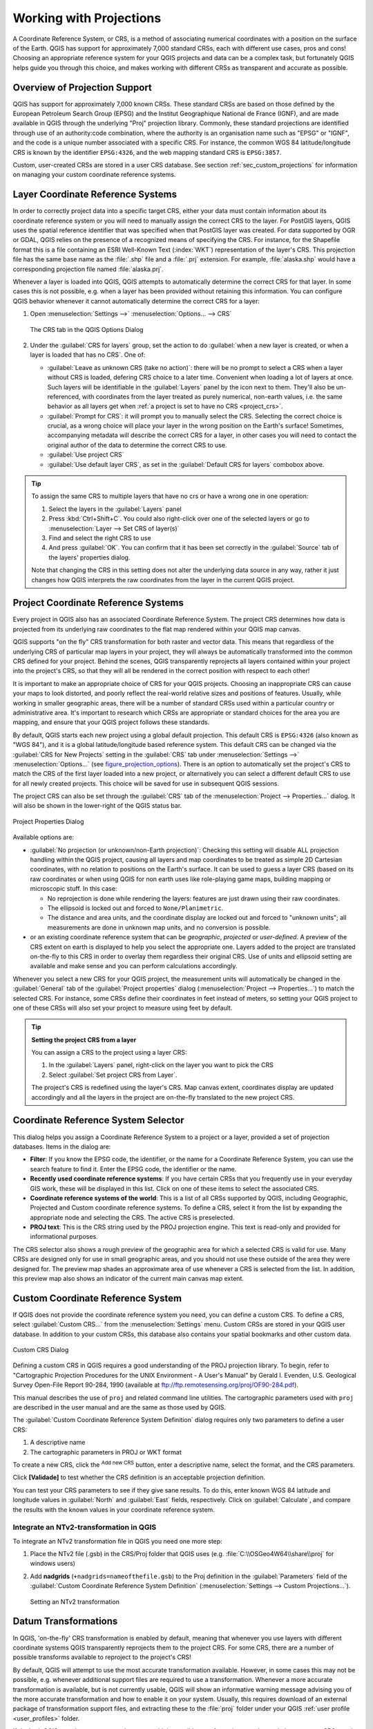 .. _`label_projections`:

************************
Working with Projections
************************

.. only:: html

   .. contents::
      :local:

.. index:: Projections, CRS (Coordinate Reference System)

A Coordinate Reference System, or CRS, is a method of associating
numerical coordinates with a position on the surface of the Earth.
QGIS has support for approximately 7,000 standard CRSs, each with
different use cases, pros and cons! Choosing an appropriate reference
system for your QGIS projects and data can be a complex task, but
fortunately QGIS helps guide you through this choice, and makes
working with different CRSs as transparent and accurate as possible.

.. index:: EPSG (European Petroleum Search Group), IGNF (Institut Geographique National de France)

Overview of Projection Support
==============================

QGIS has support for approximately 7,000 known CRSs. These standard CRSs
are based on those defined by the European Petroleum Search Group (EPSG)
and the Institut Geographique National de France (IGNF), and are made
available in QGIS through the underlying "Proj" projection library. Commonly,
these standard projections are identified through use of an authority:code
combination, where the authority is an organisation name such as "EPSG" or
"IGNF", and the code is a unique number associated with a specific CRS. For
instance, the common WGS 84 latitude/longitude CRS is known by the identifier
``EPSG:4326``, and the web mapping standard CRS is ``EPSG:3857``.

Custom, user-created CRSs are stored in a user CRS database. See
section :ref:`sec_custom_projections` for information on managing your custom
coordinate reference systems.

.. _layer_crs:

Layer Coordinate Reference Systems
==================================

In order to correctly project data into a specific target CRS, either your data
must contain information about its coordinate reference system or you will need
to manually assign the correct CRS to the layer. For PostGIS layers, QGIS uses
the spatial reference identifier that was specified when that PostGIS layer was
created. For data supported by OGR or GDAL, QGIS relies on the presence of a
recognized means of specifying the CRS. For instance, for the Shapefile format
this is a file containing an ESRI Well-Known Text (:index:`WKT`)
representation of the layer's CRS. This projection file has the same base name
as the :file:`.shp` file and a :file:`.prj` extension. For example,
:file:`alaska.shp` would have a corresponding projection file named
:file:`alaska.prj`.

Whenever a layer is loaded into QGIS, QGIS attempts to automatically determine
the correct CRS for that layer. In some cases this is not possible, e.g. when
a layer has been provided without retaining this information. You can configure
QGIS behavior whenever it cannot automatically determine the correct CRS for a
layer:

#. Open :menuselection:`Settings -->` |options| :menuselection:`Options... --> CRS`

   .. _figure_projection_options:

   .. figure:: ../introduction/img/options_crs.png
      :align: center

      The CRS tab in the QGIS Options Dialog

#. Under the :guilabel:`CRS for layers` group, set the action to do
   :guilabel:`when a new layer is created, or when a layer is loaded that has
   no CRS`. One of:

   * |radioButtonOn| :guilabel:`Leave as unknown CRS (take no action)`:
     there will be no prompt to select a CRS when a layer without CRS is loaded,
     defering CRS choice to a later time. Convenient when loading a lot of
     layers at once. Such layers will be identifiable in the :guilabel:`Layers`
     panel by the |indicatorNoCRS| icon next to them.
     They'll also be un-referenced, with coordinates from the layer treated as
     purely numerical, non-earth values, i.e. the same behavior as all layers
     get when :ref:`a project is set to have no CRS <project_crs>`.
   * |radioButtonOff| :guilabel:`Prompt for CRS`: it will prompt you to
     manually select the CRS. Selecting the correct choice is crucial,
     as a wrong choice will place your layer in the wrong position on the
     Earth's surface! Sometimes, accompanying metadata will describe the
     correct CRS for a layer, in other cases you will need to contact the
     original author of the data to determine the correct CRS to use.
   * |radioButtonOff| :guilabel:`Use project CRS`
   * |radioButtonOff| :guilabel:`Use default layer CRS`, as set in the
     :guilabel:`Default CRS for layers` combobox above.

.. tip::

   To assign the same CRS to multiple layers that have no crs
   or have a wrong one in one operation:

   #. Select the layers in the :guilabel:`Layers` panel
   #. Press :kbd:`Ctrl+Shift+C`. You could also right-click over one of the
      selected layers or go to :menuselection:`Layer --> Set CRS of layer(s)`
   #. Find and select the right CRS to use
   #. And press :guilabel:`OK`. You can confirm that it has been set correctly in the
      :guilabel:`Source` tab of the layers' properties dialog.

   Note that changing the CRS in this setting does not alter the underlying
   data source in any way, rather it just changes how QGIS interprets the raw
   coordinates from the layer in the current QGIS project.


.. index:: CRS, Proj, On-the-fly transformation
   single: CRS; Default CRS
.. _project_crs:

Project Coordinate Reference Systems
====================================

Every project in QGIS also has an associated Coordinate Reference System.
The project CRS determines how data is projected from its underlying raw
coordinates to the flat map rendered within your QGIS map canvas.

QGIS supports "on the fly" CRS transformation for both raster and vector data.
This means that regardless of the underlying CRS of particular map layers in
your project, they will always be automatically transformed into the common
CRS defined for your project. Behind the scenes, QGIS
transparently reprojects all layers contained within your project into the
project's CRS, so that they will all be rendered in the correct position with
respect to each other!

It is important to make an appropriate choice of CRS for your QGIS projects.
Choosing an inappropriate CRS can cause your maps to look distorted,
and poorly reflect the real-world relative sizes and positions of features.
Usually, while working in smaller geographic areas, there will be a number of
standard CRSs used within a particular country or administrative area.
It's important to research which CRSs are appropriate or standard choices
for the area you are mapping, and ensure that your QGIS project follows
these standards.

By default, QGIS starts each new project using a global default projection.
This default CRS is ``EPSG:4326`` (also known as "WGS 84"), and it is a global
latitude/longitude based reference system.
This default CRS can be changed via the :guilabel:`CRS for New Projects`
setting in the :guilabel:`CRS` tab under :menuselection:`Settings -->` |options|
:menuselection:`Options...` (see figure_projection_options_).
There is an option to automatically set the project's CRS
to match the CRS of the first layer loaded into a new project, or alternatively
you can select a different default CRS to use for all newly created projects.
This choice will be saved for use in subsequent QGIS sessions.

The project CRS can also be set through the :guilabel:`CRS` tab of the
:menuselection:`Project --> Properties...` dialog.
It will also be shown in the lower-right of the QGIS status bar.

.. _figure_projection_project:

.. figure:: img/projectionDialog.png
   :align: center

   Project Properties Dialog

Available options are:

* |unchecked| :guilabel:`No projection (or unknown/non-Earth projection)`:
  Checking this setting will disable ALL projection handling within the QGIS
  project, causing all layers and map coordinates to be treated as simple 2D
  Cartesian coordinates, with no relation to positions on the Earth's surface.
  It can be used to guess a layer CRS (based on its raw coordinates or when
  using QGIS for non earth uses like role-playing game maps, building mapping
  or microscopic stuff. In this case:

  * No reprojection is done while rendering the layers: features are just drawn
    using their raw coordinates.
  * The ellipsoid is locked out and forced to ``None/Planimetric``.
  * The distance and area units, and the coordinate display are locked out and
    forced to "unknown units"; all measurements are done in unknown map units,
    and no conversion is possible.

* or an existing coordinate reference system that can be *geographic*, *projected*
  or *user-defined*. A preview of the CRS extent on earth is displayed to
  help you select the appropriate one.
  Layers added to the project are translated on-the-fly to this CRS in order
  to overlay them regardless their original CRS. Use of units and ellipsoid setting
  are available and make sense and you can perform calculations accordingly.

Whenever you select a new CRS for your QGIS project, the measurement units will automatically be
changed in the :guilabel:`General` tab of the :guilabel:`Project properties` dialog
(:menuselection:`Project --> Properties...`) to match the selected CRS. For instance,
some CRSs define their coordinates in feet instead of meters, so setting your QGIS
project to one of these CRSs will also set your project to measure using feet by
default.

.. tip:: **Setting the project CRS from a layer**

   You can assign a CRS to the project using a layer CRS:

   #. In the :guilabel:`Layers` panel, right-click on the layer you want
      to pick the CRS
   #. Select :guilabel:`Set project CRS from Layer`.

   The project's CRS is redefined using the layer's CRS. Map canvas extent,
   coordinates display are updated accordingly and all the layers in
   the project are on-the-fly translated to the new project CRS.


.. index:: CRS Selection
.. _crs_selector:

Coordinate Reference System Selector
=====================================

This dialog helps you assign a Coordinate Reference System to a project or a
layer, provided a set of projection databases. Items in the dialog are:

* **Filter**: If you know the EPSG code, the identifier, or the name for a
  Coordinate Reference System, you can use the search feature to find it.
  Enter the EPSG code, the identifier or the name.
* **Recently used coordinate reference systems**: If you have certain CRSs
  that you frequently use in your everyday GIS work, these will be displayed
  in this list. Click on one of these items to select the associated CRS.
* **Coordinate reference systems of the world**: This is a list of all CRSs
  supported by QGIS, including Geographic, Projected and Custom coordinate
  reference systems. To define a CRS, select it from the list by expanding
  the appropriate node and selecting the CRS. The active CRS is preselected.
* **PROJ text**: This is the CRS string used by the PROJ projection
  engine. This text is read-only and provided for informational purposes.

The CRS selector also shows a rough preview of the geographic
area for which a selected CRS is valid for use. Many CRSs are designed only
for use in small geographic areas, and you should not use these outside
of the area they were designed for. The preview map shades an approximate
area of use whenever a CRS is selected from the list. In addition, this
preview map also shows an indicator of the current main canvas map extent.

.. index:: CRS
   single: CRS; Custom CRS

.. _sec_custom_projections:

Custom Coordinate Reference System
==================================

If QGIS does not provide the coordinate reference system you need, you can
define a custom CRS. To define a CRS, select |customProjection|
:guilabel:`Custom CRS...` from the :menuselection:`Settings` menu. Custom CRSs
are stored in your QGIS user database. In addition to your custom CRSs, this
database also contains your spatial bookmarks and other custom data.

.. _figure_projection_custom:

.. figure:: img/customProjectionDialog.png
   :align: center

   Custom CRS Dialog


Defining a custom CRS in QGIS requires a good understanding of the PROJ
projection library. To begin, refer to "Cartographic Projection Procedures
for the UNIX Environment - A User's Manual" by Gerald I. Evenden, U.S.
Geological Survey Open-File Report 90-284, 1990 (available at
ftp://ftp.remotesensing.org/proj/OF90-284.pdf).

This manual describes the use of ``proj`` and related command line
utilities. The cartographic parameters used with ``proj`` are described in
the user manual and are the same as those used by QGIS.

The :guilabel:`Custom Coordinate Reference System Definition` dialog requires
only two parameters to define a user CRS:

#. A descriptive name
#. The cartographic parameters in PROJ or WKT format

To create a new CRS, click the |signPlus| :sup:`Add new CRS` button,
enter a descriptive name, select the format, and the CRS parameters.

Click **[Validade]** to test whether the CRS definition is an acceptable
projection definition.

You can test your CRS parameters to see if they give sane results. To do this,
enter known WGS 84 latitude and longitude values in :guilabel:`North` and
:guilabel:`East` fields, respectively. Click on :guilabel:`Calculate`, and compare the
results with the known values in your coordinate reference system.

Integrate an NTv2-transformation in QGIS
----------------------------------------

To integrate an NTv2 transformation file in QGIS you need one more step:

#. Place the NTv2 file (.gsb) in the CRS/Proj folder that QGIS uses
   (e.g. :file:`C:\\OSGeo4W64\\share\\proj` for windows users)
#. Add **nadgrids** (``+nadgrids=nameofthefile.gsb``) to the Proj definition
   in the :guilabel:`Parameters` field of the :guilabel:`Custom Coordinate
   Reference System Definition` (:menuselection:`Settings --> Custom Projections...`).

   .. _figure_nadgrids:

   .. figure:: img/nadgrids_example.PNG
      :align: center

      Setting an NTv2 transformation


.. index:: Datum transformation
.. _datum_transformation:

Datum Transformations
=====================

In QGIS, 'on-the-fly' CRS transformation is enabled by default, meaning that
whenever you use layers with different coordinate systems QGIS transparently
reprojects them to the project CRS. For some CRS, there are a number of possible
transforms available to reproject to the project's CRS!

By default, QGIS will attempt to use the most accurate transformation available.
However, in some cases this may not be possible, e.g. whenever additional
support files are required to use a transformation. Whenever a more accurate
transformation is available, but is not currently usable, QGIS will show
an informative warning message advising you of the more accurate transformation
and how to enable it on your system. Usually, this requires download of
an external package of transformation support files, and extracting these
to the :file:`proj` folder under your QGIS :ref:`user profile <user_profiles>`
folder.

If desired, QGIS can also prompt you whenever multiple possible transformations
can be made between two CRSs, and allow you to make an informed selection
of which is the most appropriate transformation to use for your data.

This customization is done in the :menuselection:`Settings -->` |options|
:menuselection:`Options --> CRS` tab menu under the :guilabel:`Default datum
transformations` group:

* using |checkbox| :guilabel:`Ask for datum transformation if several are
  available`: when more than one appropriate datum transformation exists for a
  source/destination CRS combination, a dialog will automatically be opened
  prompting users to choose which of these datum transformations to use for
  the project. If the :guilabel:`Make default` checkbox is ticked when
  selecting a transformation from this dialog, then the choice is remembered
  and automatically applied to any newly created QGIS projects.
* or predefining a list of the appropriate default transformations to use
  when loading layers to projects or reprojecting a layer.

  Use the |signPlus| button to open the :guilabel:`Select Datum Transformations`
  dialog. Then:

  #. Indicate the :guilabel:`Source CRS` of the layer, using the drop-down menu
     or the |setProjection| :sup:`Select CRS` widget.
  #. Likewise, provide the :guilabel:`Destination CRS`.
  #. A list of available transformations from source to
     destination will be shown in the table. Clicking a row shows details on the settings
     applied and the corresponding accuracy of the transformation.

     In some cases a transformation may not be available for use on your system.
     In this case, the transformation will still be shown in this list but
     will not be selectable.

  #. Find your preferred transformation, select it and click :guilabel:`OK`.

     A new row is added to the table under :menuselection:`CRS --> Default datum
     transformations` with information about 'Source CRS' and 'Destination CRS'
     as well as the 'Operation' which will be used to transform between the
     CRSs.

  From now, QGIS automatically uses the selected datum transformation for
  further transformation between these two CRSs until you |signMinus| remove
  it from the list or |toggleEditing| replace it with another one.

.. _figure_projection_datum:

.. figure:: img/datumTransformation.png
   :align: center

   Selecting a preferred default datum transformation

Datum transformations set in the :menuselection:`Settings -->` |options|
:menuselection:`Options --> CRS` tab will be inherited by all new QGIS
projects created on the system. Additionally, a particular project
may have its own specific set of transformations specified via the
:guilabel:`CRS` tab of the :guilabel:`Project properties` dialog
(:menuselection:`Project --> Properties...`). These settings apply
to the current project only.


.. Substitutions definitions - AVOID EDITING PAST THIS LINE
   This will be automatically updated by the find_set_subst.py script.
   If you need to create a new substitution manually,
   please add it also to the substitutions.txt file in the
   source folder.

.. |checkbox| image:: /static/common/checkbox.png
   :width: 1.3em
.. |customProjection| image:: /static/common/mActionCustomProjection.png
   :width: 1.5em
.. |indicatorNoCRS| image:: /static/common/mIndicatorNoCRS.png
   :width: 1.5em
.. |options| image:: /static/common/mActionOptions.png
   :width: 1em
.. |radioButtonOff| image:: /static/common/radiobuttonoff.png
   :width: 1.5em
.. |radioButtonOn| image:: /static/common/radiobuttonon.png
   :width: 1.5em
.. |setProjection| image:: /static/common/mActionSetProjection.png
   :width: 1.5em
.. |signMinus| image:: /static/common/symbologyRemove.png
   :width: 1.5em
.. |signPlus| image:: /static/common/symbologyAdd.png
   :width: 1.5em
.. |toggleEditing| image:: /static/common/mActionToggleEditing.png
   :width: 1.5em
.. |unchecked| image:: /static/common/checkbox_unchecked.png
   :width: 1.3em
